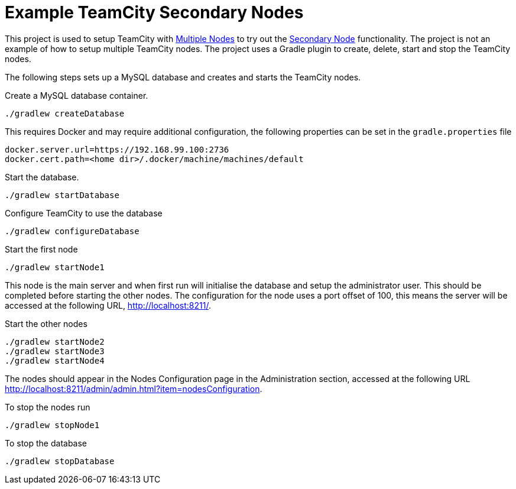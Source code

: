 = Example TeamCity Secondary Nodes
:uri-teamcity: https://www.jetbrains.com/teamcity/[TeamCity]
:uri-teamcity-docs: https://www.jetbrains.com/help/teamcity/2020.1
:uri-multiple-nodes: {uri-teamcity-docs}/multinode-setup.html[Multiple Nodes]
:uri-secondary-node: {uri-teamcity-docs}/configuring-secondary-node.html[Secondary Node]

This project is used to setup TeamCity with {uri-multiple-nodes} to try out the {uri-secondary-node} functionality.
The project is not an example of how to setup multiple TeamCity nodes. The project uses a Gradle plugin
to create, delete, start and stop the TeamCity nodes.

The following steps sets up a MySQL database and creates and starts the TeamCity nodes.

Create a MySQL database container.

    ./gradlew createDatabase

This requires Docker and may require additional configuration, the following properties can be set in the
`gradle.properties` file

    docker.server.url=https://192.168.99.100:2736
    docker.cert.path=<home dir>/.docker/machine/machines/default

Start the database.

    ./gradlew startDatabase

Configure TeamCity to use the database

    ./gradlew configureDatabase

Start the first node

    ./gradlew startNode1

This node is the main server and when first run will initialise the database and setup the administrator user. This
should be completed before starting the other nodes. The configuration for the node uses a port offset of 100,
this means the server will be accessed at the following URL, http://localhost:8211/.

Start the other nodes

    ./gradlew startNode2
    ./gradlew startNode3
    ./gradlew startNode4

The nodes should appear in the Nodes Configuration page in the Administration section, accessed at the following URL
http://localhost:8211/admin/admin.html?item=nodesConfiguration.

To stop the nodes run

    ./gradlew stopNode1

To stop the database

    ./gradlew stopDatabase

